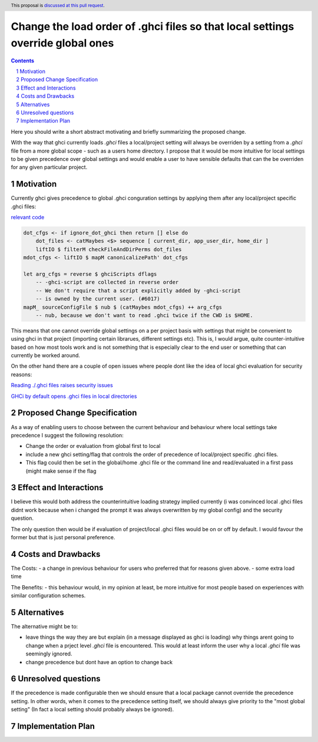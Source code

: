 Change the load order of .ghci files so that local settings override global ones
================================================================================

.. proposal-number::
.. trac-ticket::
.. implemented::
.. highlight:: haskell
.. header:: This proposal is `discussed at this pull request <https://github.com/ghc-proposals/ghc-proposals/pull/123>`_.
.. sectnum::
.. contents::

Here you should write a short abstract motivating and briefly summarizing the proposed change.

With the way that ghci currently loads `.ghci` files a local/project setting will always be overriden by a setting from a `.ghci` file from a more global scope - such as a users home directory. I propose that it would be more intuitive for local settings to be given precedence over global settings and would enable a user to have sensible defaults that can the be overriden for any given particular project.

Motivation
------------
Currently ghci gives precedence to global .ghci conguration
settings by applying them after any local/project specific .ghci files:

`relevant code <https://github.com/ghc/ghc/blob/314bc31489f1f4cd69e913c3b1e33236b2bdf553/ghc/GHCi/UI.hs#L561>`_

.. code-block:: haskell

    dot_cfgs <- if ignore_dot_ghci then return [] else do
        dot_files <- catMaybes <$> sequence [ current_dir, app_user_dir, home_dir ]
        liftIO $ filterM checkFileAndDirPerms dot_files
    mdot_cfgs <- liftIO $ mapM canonicalizePath' dot_cfgs

    let arg_cfgs = reverse $ ghciScripts dflags
        -- -ghci-script are collected in reverse order
        -- We don't require that a script explicitly added by -ghci-script
        -- is owned by the current user. (#6017)
    mapM_ sourceConfigFile $ nub $ (catMaybes mdot_cfgs) ++ arg_cfgs
        -- nub, because we don't want to read .ghci twice if the CWD is $HOME.


This means that one cannot override global settings on a per project basis with settings that might be convenient to using ghci in that project (importing certain librarues, different settings etc). This is, I would argue, quite counter-intuitive based on how most tools work and is not something that is especially clear to the end user or something that can currently be worked around.

On the other hand there are a couple of open issues where people dont like the idea of
local ghci evaluation for security reasons:

`Reading ./.ghci files raises security issues <https://ghc.haskell.org/trac/ghc/ticket/6017>`_

`GHCi by default opens .ghci files in local directories <https://ghc.haskell.org/trac/ghc/ticket/14250>`_


Proposed Change Specification
-----------------------------

As a way of enabling users to choose between the current behaviour and behaviour where local settings take precedence I suggest the following resolution:

- Change the order or evaluation from global first to local
- include a new ghci setting/flag that controls the order of precedence of local/project specific .ghci files.
- This flag could then be set in the global/home .ghci file or the command line and read/evaluated in a first pass (might make sense if the flag


Effect and Interactions
-----------------------

I believe this would both address the counterintuitive loading strategy
implied currently (i was convinced local .ghci files didnt work because
when i changed the prompt it was always overwritten by my global config)
and the security question.

The only question then would be if evaluation of project/local .ghci files
would be on or off by default. I would favour the former but that is just
personal preference.

Costs and Drawbacks
-------------------

The Costs:
- a change in previous behaviour for users who preferred that for reasons given above.
- some extra load time

The Benefits:
- this behaviour would, in my opinion at least, be more intuitive for most people based on experiences with similar configuration schemes.

Alternatives
------------

The alternative might be to:

- leave things the way they are but explain (in a message displayed as ghci is loading) why things arent going to change when a prject level `.ghci` file is encountered. This would at least inform the user why a local `.ghci` file was seemingly ignored.
- change precedence but dont have an option to change back

Unresolved questions
--------------------

If the precedence is made configurable then we should ensure that a local package cannot override the precedence setting. In other words, when it comes to the precedence setting itself, we should always give priority to the "most global setting" (In fact a local setting should probably always be ignored).

Implementation Plan
-------------------
